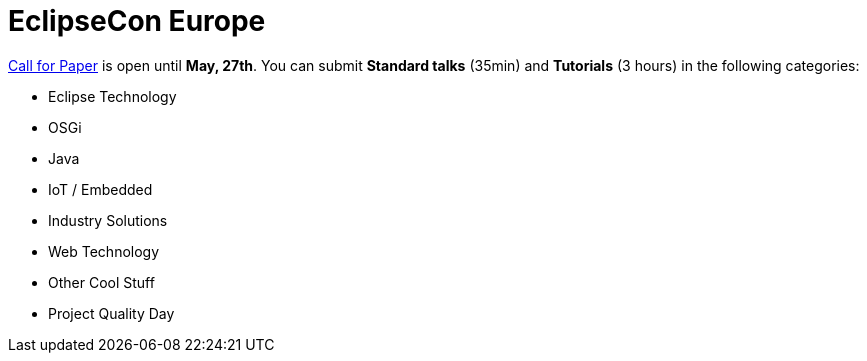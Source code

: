 = EclipseCon Europe
:page-layout: event
:page-event_date: October 28-30, 2014
:page-effective_date: 20141028
:page-location: Ludwigsburg, Germany
:page-event_url: http://www.eclipsecon.org/europe2014/

http://www.eclipsecon.org/europe2014/cfp[Call for Paper] is open until *May, 27th*. You can submit *Standard talks* (35min) and *Tutorials* (3 hours) in the following categories:

- Eclipse Technology
- OSGi 
- Java
- IoT / Embedded
- Industry Solutions
- Web Technology
- Other Cool Stuff
- Project Quality Day
